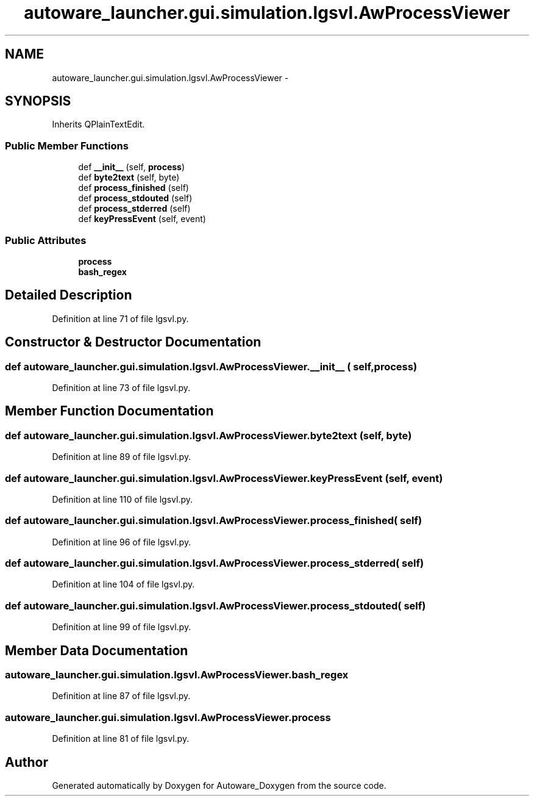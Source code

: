 .TH "autoware_launcher.gui.simulation.lgsvl.AwProcessViewer" 3 "Fri May 22 2020" "Autoware_Doxygen" \" -*- nroff -*-
.ad l
.nh
.SH NAME
autoware_launcher.gui.simulation.lgsvl.AwProcessViewer \- 
.SH SYNOPSIS
.br
.PP
.PP
Inherits QPlainTextEdit\&.
.SS "Public Member Functions"

.in +1c
.ti -1c
.RI "def \fB__init__\fP (self, \fBprocess\fP)"
.br
.ti -1c
.RI "def \fBbyte2text\fP (self, byte)"
.br
.ti -1c
.RI "def \fBprocess_finished\fP (self)"
.br
.ti -1c
.RI "def \fBprocess_stdouted\fP (self)"
.br
.ti -1c
.RI "def \fBprocess_stderred\fP (self)"
.br
.ti -1c
.RI "def \fBkeyPressEvent\fP (self, event)"
.br
.in -1c
.SS "Public Attributes"

.in +1c
.ti -1c
.RI "\fBprocess\fP"
.br
.ti -1c
.RI "\fBbash_regex\fP"
.br
.in -1c
.SH "Detailed Description"
.PP 
Definition at line 71 of file lgsvl\&.py\&.
.SH "Constructor & Destructor Documentation"
.PP 
.SS "def autoware_launcher\&.gui\&.simulation\&.lgsvl\&.AwProcessViewer\&.__init__ ( self,  process)"

.PP
Definition at line 73 of file lgsvl\&.py\&.
.SH "Member Function Documentation"
.PP 
.SS "def autoware_launcher\&.gui\&.simulation\&.lgsvl\&.AwProcessViewer\&.byte2text ( self,  byte)"

.PP
Definition at line 89 of file lgsvl\&.py\&.
.SS "def autoware_launcher\&.gui\&.simulation\&.lgsvl\&.AwProcessViewer\&.keyPressEvent ( self,  event)"

.PP
Definition at line 110 of file lgsvl\&.py\&.
.SS "def autoware_launcher\&.gui\&.simulation\&.lgsvl\&.AwProcessViewer\&.process_finished ( self)"

.PP
Definition at line 96 of file lgsvl\&.py\&.
.SS "def autoware_launcher\&.gui\&.simulation\&.lgsvl\&.AwProcessViewer\&.process_stderred ( self)"

.PP
Definition at line 104 of file lgsvl\&.py\&.
.SS "def autoware_launcher\&.gui\&.simulation\&.lgsvl\&.AwProcessViewer\&.process_stdouted ( self)"

.PP
Definition at line 99 of file lgsvl\&.py\&.
.SH "Member Data Documentation"
.PP 
.SS "autoware_launcher\&.gui\&.simulation\&.lgsvl\&.AwProcessViewer\&.bash_regex"

.PP
Definition at line 87 of file lgsvl\&.py\&.
.SS "autoware_launcher\&.gui\&.simulation\&.lgsvl\&.AwProcessViewer\&.process"

.PP
Definition at line 81 of file lgsvl\&.py\&.

.SH "Author"
.PP 
Generated automatically by Doxygen for Autoware_Doxygen from the source code\&.
